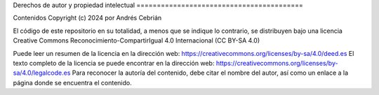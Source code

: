 Derechos de autor y propiedad intelectual =========================================

Contenidos
Copyright (c) 2024 por Andrés Cebrián

El código de este repositorio en su totalidad, a menos que se indique lo contrario, se distribuyen bajo una licencia Creative Commons Reconocimiento-CompartirIgual 4.0 Internacional (CC BY-SA 4.0)

Puede leer un resumen de la licencia en la dirección web:
https://creativecommons.org/licenses/by-sa/4.0/deed.es
El texto completo de la licencia se puede encontrar en la dirección web:
https://creativecommons.org/licenses/by-sa/4.0/legalcode.es
Para reconocer la autoría del contenido, debe citar el nombre del autor, así como un enlace a la página donde se encuentra el contenido.

